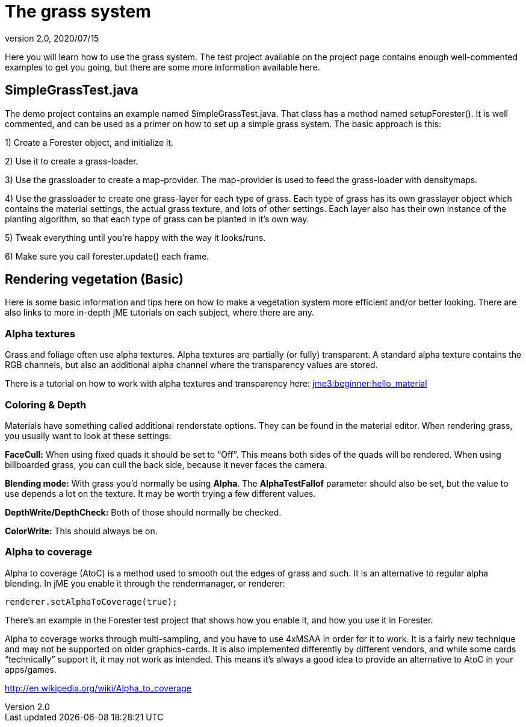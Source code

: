 = The grass system
:revnumber: 2.0
:revdate: 2020/07/15


Here you will learn how to use the grass system. The test project available on the project page contains enough well-commented examples to get you going, but there are some more information available here.


== SimpleGrassTest.java

The demo project contains an example named SimpleGrassTest.java. That class has a method named setupForester().
It is well commented, and can be used as a primer on how to set up a simple grass system. The basic approach is this:

1) Create a Forester object, and initialize it.

2) Use it to create a grass-loader.

3) Use the grassloader to create a map-provider. The map-provider is used to feed the grass-loader with densitymaps.

4) Use the grassloader to create one grass-layer for each type of grass. Each type of grass has its own grasslayer object which contains the material settings, the actual grass texture, and lots of other settings. Each layer also has their own instance of the planting algorithm, so that each type of grass can be planted in it's own way.

5) Tweak everything until you're happy with the way it looks/runs.

6) Make sure you call forester.update() each frame.


== Rendering vegetation (Basic)

Here is some basic information and tips here on how to make a vegetation system more efficient and/or better looking. There are also links to more in-depth jME tutorials on each subject, where there are any.


=== Alpha textures

Grass and foliage often use alpha textures. Alpha textures are partially (or fully) transparent. A standard alpha texture contains the RGB channels, but also an additional alpha channel where the transparency values are stored.

There is a tutorial on how to work with alpha textures and transparency here: xref:tutorials:beginner/hello_material.adoc[jme3:beginner:hello_material]


=== Coloring & Depth

Materials have something called additional renderstate options. They can be found in the material editor. When rendering grass, you usually want to look at these settings:

*FaceCull:* When using fixed quads it should be set to "`Off`". This means both sides of the quads will be rendered. When using billboarded grass, you can cull the back side, because it never faces the camera.

*Blending mode:* With grass you'd normally be using *Alpha*. The *AlphaTestFallof* parameter should also be set, but the value to use depends a lot on the texture. It may be worth trying a few different values.

*DepthWrite/DepthCheck:* Both of those should normally be checked.

*ColorWrite:* This should always be on.


=== Alpha to coverage

Alpha to coverage (AtoC) is a method used to smooth out the edges of grass and such. It is an alternative to regular alpha blending. In jME you enable it through the rendermanager, or renderer:

[source,java]
----

renderer.setAlphaToCoverage(true);

----

There's an example in the Forester test project that shows how you enable it, and how you use it in Forester.

Alpha to coverage works through multi-sampling, and you have to use 4xMSAA in order for it to work. It is a fairly new technique and may not be supported on older graphics-cards. It is also implemented differently by different vendors, and while some cards "`technically`" support it, it may not work as intended. This means it's always a good idea to provide an alternative to AtoC in your apps/games.

link:http://en.wikipedia.org/wiki/Alpha_to_coverage[http://en.wikipedia.org/wiki/Alpha_to_coverage]
